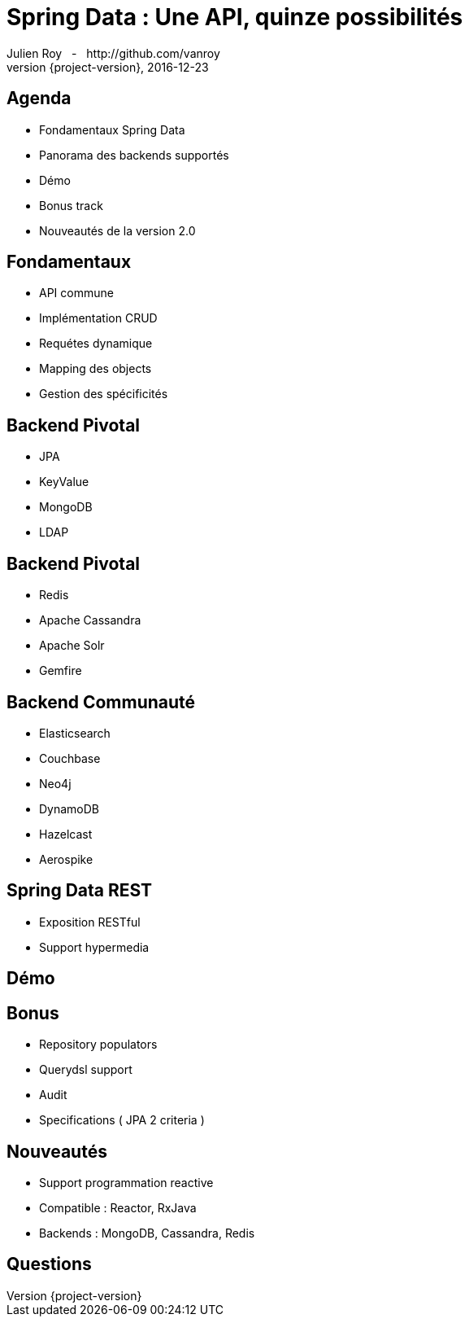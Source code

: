 = Spring Data : Une API, quinze possibilités
Julien Roy {nbsp}{nbsp}-{nbsp}{nbsp} http://github.com/vanroy
2016-12-23
:revnumber: {project-version}
:example-caption!:
ifndef::imagesdir[:imagesdir: images]
ifndef::sourcedir[:sourcedir: ../java]


== Agenda

* Fondamentaux Spring Data
* Panorama des backends supportés
* Démo
* Bonus track
* Nouveautés de la version 2.0


== Fondamentaux

[%step]
* API commune
* Implémentation CRUD
* Requétes dynamique
* Mapping des objects
* Gestion des spécificités

== Backend Pivotal

* JPA
* KeyValue
* MongoDB
* LDAP

== Backend Pivotal

* Redis
* Apache Cassandra
* Apache Solr
* Gemfire

== Backend Communauté

* Elasticsearch
* Couchbase
* Neo4j
* DynamoDB
* Hazelcast
* Aerospike

== Spring Data REST

* Exposition RESTful
* Support hypermedia

== Démo


== Bonus

* Repository populators
* Querydsl support
* Audit
* Specifications ( JPA 2 criteria )

== Nouveautés

* Support programmation reactive
* Compatible : Reactor, RxJava
* Backends : MongoDB, Cassandra, Redis

== Questions